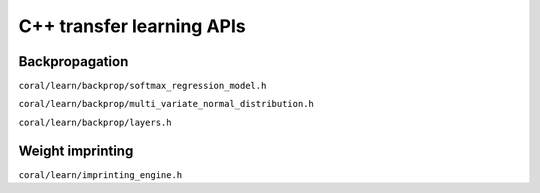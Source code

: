C++ transfer learning APIs
==========================

Backpropagation
---------------

``coral/learn/backprop/softmax_regression_model.h``

.. doxygenfile:: learn/backprop/softmax_regression_model.h

``coral/learn/backprop/multi_variate_normal_distribution.h``

.. doxygenfile:: learn/backprop/multi_variate_normal_distribution.h

``coral/learn/backprop/layers.h``

.. doxygenfile:: learn/backprop/layers.h


Weight imprinting
-----------------

``coral/learn/imprinting_engine.h``

.. doxygenfile:: learn/imprinting_engine.h